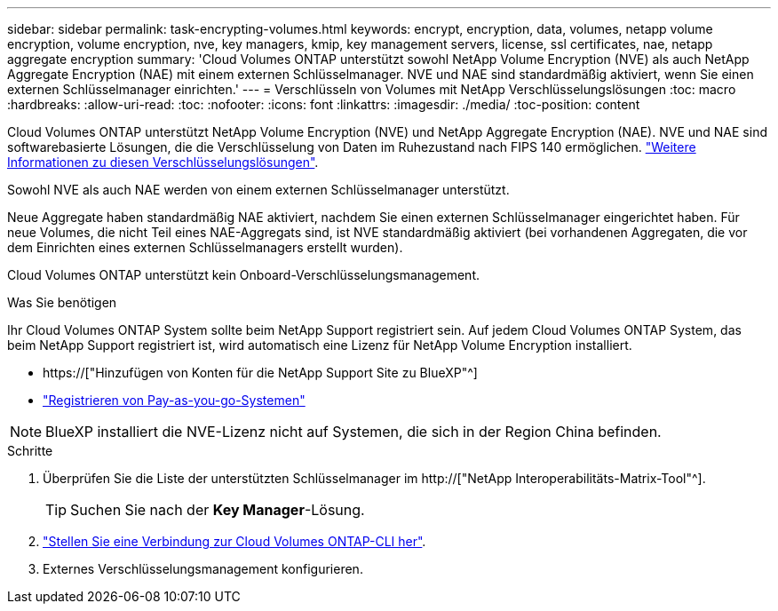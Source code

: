---
sidebar: sidebar 
permalink: task-encrypting-volumes.html 
keywords: encrypt, encryption, data, volumes, netapp volume encryption, volume encryption, nve, key managers, kmip, key management servers, license, ssl certificates, nae, netapp aggregate encryption 
summary: 'Cloud Volumes ONTAP unterstützt sowohl NetApp Volume Encryption (NVE) als auch NetApp Aggregate Encryption (NAE) mit einem externen Schlüsselmanager. NVE und NAE sind standardmäßig aktiviert, wenn Sie einen externen Schlüsselmanager einrichten.' 
---
= Verschlüsseln von Volumes mit NetApp Verschlüsselungslösungen
:toc: macro
:hardbreaks:
:allow-uri-read: 
:toc: 
:nofooter: 
:icons: font
:linkattrs: 
:imagesdir: ./media/
:toc-position: content


[role="lead"]
Cloud Volumes ONTAP unterstützt NetApp Volume Encryption (NVE) und NetApp Aggregate Encryption (NAE). NVE und NAE sind softwarebasierte Lösungen, die die Verschlüsselung von Daten im Ruhezustand nach FIPS 140 ermöglichen. link:concept-security.html["Weitere Informationen zu diesen Verschlüsselungslösungen"].

Sowohl NVE als auch NAE werden von einem externen Schlüsselmanager unterstützt.

ifdef::azure[]

endif::azure[]

ifdef::gcp[]

endif::gcp[]

Neue Aggregate haben standardmäßig NAE aktiviert, nachdem Sie einen externen Schlüsselmanager eingerichtet haben. Für neue Volumes, die nicht Teil eines NAE-Aggregats sind, ist NVE standardmäßig aktiviert (bei vorhandenen Aggregaten, die vor dem Einrichten eines externen Schlüsselmanagers erstellt wurden).

Cloud Volumes ONTAP unterstützt kein Onboard-Verschlüsselungsmanagement.

.Was Sie benötigen
Ihr Cloud Volumes ONTAP System sollte beim NetApp Support registriert sein. Auf jedem Cloud Volumes ONTAP System, das beim NetApp Support registriert ist, wird automatisch eine Lizenz für NetApp Volume Encryption installiert.

* https://["Hinzufügen von Konten für die NetApp Support Site zu BlueXP"^]
* link:task-registering.html["Registrieren von Pay-as-you-go-Systemen"]



NOTE: BlueXP installiert die NVE-Lizenz nicht auf Systemen, die sich in der Region China befinden.

.Schritte
. Überprüfen Sie die Liste der unterstützten Schlüsselmanager im http://["NetApp Interoperabilitäts-Matrix-Tool"^].
+

TIP: Suchen Sie nach der *Key Manager*-Lösung.

. link:task-connecting-to-otc.html["Stellen Sie eine Verbindung zur Cloud Volumes ONTAP-CLI her"^].
. Externes Verschlüsselungsmanagement konfigurieren.
+
ifdef::aws[]

+
** AWS, https://["Die entsprechenden Anweisungen finden Sie in der ONTAP-Dokumentation"^]




endif::aws[]

ifdef::azure[]

* Azure: link:task-azure-key-vault.html["Azure Key Vault (AKV)"]


endif::azure[]

ifdef::gcp[]

* Google Cloud: link:task-google-key-manager.html["Google Cloud Key Management Service"]


endif::gcp[]
